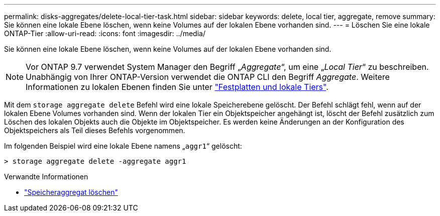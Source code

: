 ---
permalink: disks-aggregates/delete-local-tier-task.html 
sidebar: sidebar 
keywords: delete, local tier, aggregate, remove 
summary: Sie können eine lokale Ebene löschen, wenn keine Volumes auf der lokalen Ebene vorhanden sind. 
---
= Löschen Sie eine lokale ONTAP-Tier
:allow-uri-read: 
:icons: font
:imagesdir: ../media/


[role="lead"]
Sie können eine lokale Ebene löschen, wenn keine Volumes auf der lokalen Ebene vorhanden sind.


NOTE: Vor ONTAP 9.7 verwendet System Manager den Begriff „_Aggregate_“, um eine „_Local Tier_“ zu beschreiben. Unabhängig von Ihrer ONTAP-Version verwendet die ONTAP CLI den Begriff _Aggregate_. Weitere Informationen zu lokalen Ebenen finden Sie unter link:../disks-aggregates/index.html["Festplatten und lokale Tiers"].

Mit dem `storage aggregate delete` Befehl wird eine lokale Speicherebene gelöscht. Der Befehl schlägt fehl, wenn auf der lokalen Ebene Volumes vorhanden sind. Wenn der lokalen Tier ein Objektspeicher angehängt ist, löscht der Befehl zusätzlich zum Löschen des lokalen Objekts auch die Objekte im Objektspeicher. Es werden keine Änderungen an der Konfiguration des Objektspeichers als Teil dieses Befehls vorgenommen.

Im folgenden Beispiel wird eine lokale Ebene namens „`aggr1`“ gelöscht:

....
> storage aggregate delete -aggregate aggr1
....
.Verwandte Informationen
* link:https://docs.netapp.com/us-en/ontap-cli/storage-aggregate-delete.html["Speicheraggregat löschen"^]

